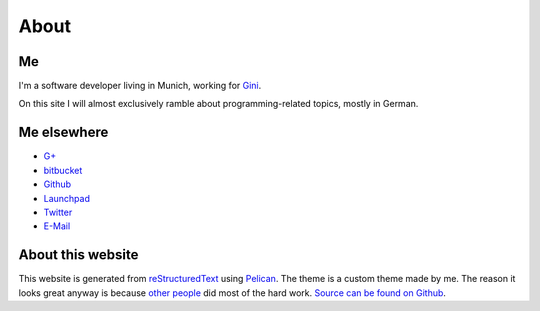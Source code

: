About
=====

Me
---

.. image:: |filename|/images/me.jpg
   :class: vspace-bottom
	   
I'm a software developer living in Munich, working for `Gini`_.
	   
On this site I will almost exclusively ramble about
programming-related topics, mostly in German.

.. _Gini: http://gini.net/


Me elsewhere
------------

* `G+ <http://gplus.to/trundle>`_
* `bitbucket <http://bitbucket.org/Trundle>`_
* `Github <http://github.com/Trundle>`_
* `Launchpad <https://launchpad.net/~trundle>`_
* `Twitter <https://twitter.com/Tr_ndle>`_
* `E-Mail <andy@hammerhartes.de>`_


About this website
------------------

This website is generated from `reStructuredText`_ using
`Pelican`_. The theme is a custom theme made by me. The reason it
looks great anyway is because `other people
<http://getbootstrap.com/>`_ did most of the hard work. `Source can be
found on Github <https://github.com/Trundle/andy.hammerhartes.de>`_.

.. _reStructuredText: http://docutils.sourceforge.net/rst.html
.. _Pelican: http://getpelican.com/
